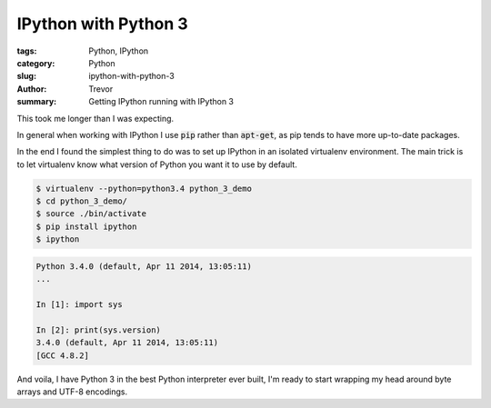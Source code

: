IPython with Python 3
=====================

:tags: Python, IPython
:category: Python
:slug: ipython-with-python-3
:author: Trevor
:summary: Getting IPython running with IPython 3


This took me longer than I was expecting.

In general when working with IPython I use :code:`pip` rather than :code:`apt-get`, as
pip tends to have more up-to-date packages.

In the end I found the simplest thing to do was to set up IPython in an isolated
virtualenv environment.  The main trick is to let virtualenv know what version of
Python you want it to use by default.

.. code-block:: sh

    $ virtualenv --python=python3.4 python_3_demo
    $ cd python_3_demo/
    $ source ./bin/activate
    $ pip install ipython
    $ ipython
    

.. code-block:: python
    
    Python 3.4.0 (default, Apr 11 2014, 13:05:11) 
    ...
    
    In [1]: import sys
    
    In [2]: print(sys.version)
    3.4.0 (default, Apr 11 2014, 13:05:11) 
    [GCC 4.8.2]


And voila, I have Python 3 in the best Python interpreter ever built, I'm ready to
start wrapping my head around byte arrays and UTF-8 encodings.
